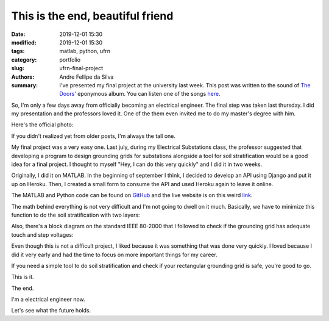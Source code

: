 This is the end, beautiful friend
#################################

:date: 2019-12-01 15:30
:modified: 2019-12-01 15:30
:tags: matlab, python, ufrn
:category: portfolio
:slug: ufrn-final-project
:authors: Andre Fellipe da Silva
:summary: I've presented my final project at the university last week. This post was written to the sound of `The Doors'`_ eponymous album. You can listen one of the songs here_.

So, I'm only a few days away from officially becoming an electrical engineer. The final step was taken last thursday. I did my presentation and the professors loved it. One of the them even invited me to do my master's degree with him.

Here's the official photo:

.. image:: images/08-01-Final-Project-Presentation.jpeg
  :alt: Professor Max Chianca, myself and professor Marcos Dias.
  :align: center

If you didn't realized yet from older posts, I'm always the tall one.

My final project was a very easy one. Last july, during my Electrical Substations class, the professor suggested that developing a program to design grounding grids for substations alongside a tool for soil stratification would be a good idea for a final project. I thought to myself "Hey, I can do this very quickly" and I did it in two weeks.

Originally, I did it on MATLAB. In the beginning of september I think, I decided to develop an API using Django and put it up on Heroku. Then, I created a small form to consume the API and used Heroku again to leave it online.

The MATLAB and Python code can be found on GitHub_ and the live website is on this weird link_.

The math behind everything is not very difficult and I'm not going to dwell on it much. Basically, we have to minimize this function to do the soil stratification with two layers:

.. image:: images/08-02-Equation.png
  :alt: Least squares equation for two-layer soil stratification.
  :align: center

Also, there's a block diagram on the standard IEEE 80-2000 that I followed to check if the grounding grid has adequate touch and step voltages:

.. image:: images/08-03-Design-Procedure-Block-Diagram.png
  :alt: Design procedure block diagram.
  :align: center

Even though this is not a difficult project, I liked because it was something that was done very quickly. I loved because I did it very early and had the time to focus on more important things for my career.

If you need a simple tool to do soil stratification and check if your rectangular grounding grid is safe, you're good to go.

This is it.

The end.

I'm a electrical engineer now.

Let's see what the future holds.

.. _`The Doors'`: https://en.wikipedia.org/wiki/The_Doors_(album)
.. _here: https://www.youtube.com/watch?v=BXqPNlng6uI
.. _GitHub: https://github.com/andrefellipe/esd
.. _link: https://grounding-design.herokuapp.com/index.html